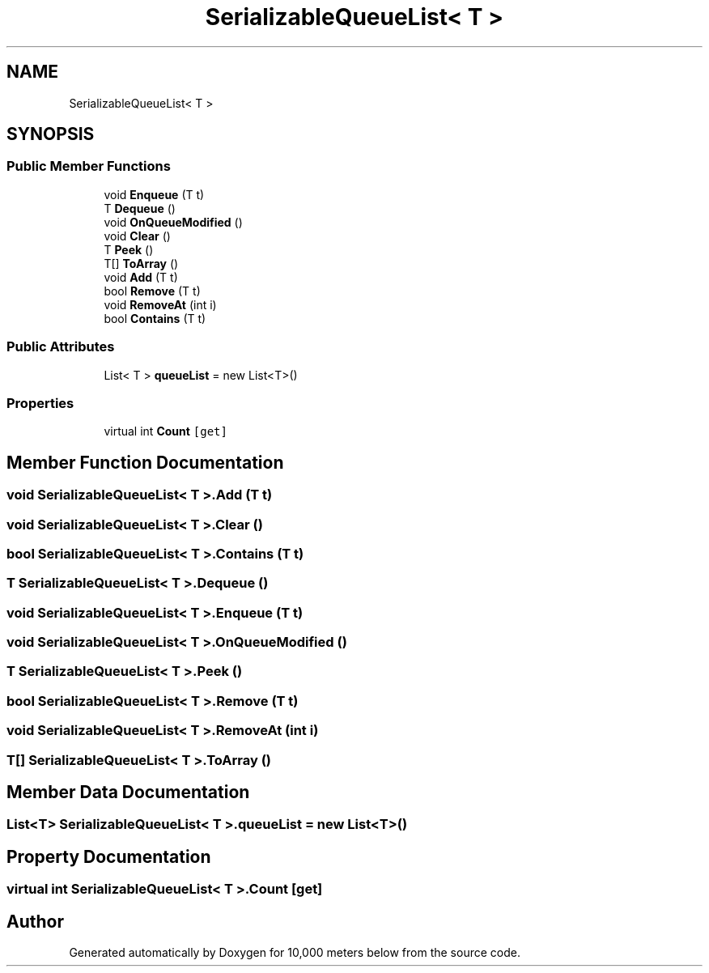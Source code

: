 .TH "SerializableQueueList< T >" 3 "Sun Dec 12 2021" "10,000 meters below" \" -*- nroff -*-
.ad l
.nh
.SH NAME
SerializableQueueList< T >
.SH SYNOPSIS
.br
.PP
.SS "Public Member Functions"

.in +1c
.ti -1c
.RI "void \fBEnqueue\fP (T t)"
.br
.ti -1c
.RI "T \fBDequeue\fP ()"
.br
.ti -1c
.RI "void \fBOnQueueModified\fP ()"
.br
.ti -1c
.RI "void \fBClear\fP ()"
.br
.ti -1c
.RI "T \fBPeek\fP ()"
.br
.ti -1c
.RI "T[] \fBToArray\fP ()"
.br
.ti -1c
.RI "void \fBAdd\fP (T t)"
.br
.ti -1c
.RI "bool \fBRemove\fP (T t)"
.br
.ti -1c
.RI "void \fBRemoveAt\fP (int i)"
.br
.ti -1c
.RI "bool \fBContains\fP (T t)"
.br
.in -1c
.SS "Public Attributes"

.in +1c
.ti -1c
.RI "List< T > \fBqueueList\fP = new List<T>()"
.br
.in -1c
.SS "Properties"

.in +1c
.ti -1c
.RI "virtual int \fBCount\fP\fC [get]\fP"
.br
.in -1c
.SH "Member Function Documentation"
.PP 
.SS "void \fBSerializableQueueList\fP< T >\&.Add (T t)"

.SS "void \fBSerializableQueueList\fP< T >\&.Clear ()"

.SS "bool \fBSerializableQueueList\fP< T >\&.Contains (T t)"

.SS "T \fBSerializableQueueList\fP< T >\&.Dequeue ()"

.SS "void \fBSerializableQueueList\fP< T >\&.Enqueue (T t)"

.SS "void \fBSerializableQueueList\fP< T >\&.OnQueueModified ()"

.SS "T \fBSerializableQueueList\fP< T >\&.Peek ()"

.SS "bool \fBSerializableQueueList\fP< T >\&.Remove (T t)"

.SS "void \fBSerializableQueueList\fP< T >\&.RemoveAt (int i)"

.SS "T[] \fBSerializableQueueList\fP< T >\&.ToArray ()"

.SH "Member Data Documentation"
.PP 
.SS "List<T> \fBSerializableQueueList\fP< T >\&.queueList = new List<T>()"

.SH "Property Documentation"
.PP 
.SS "virtual int \fBSerializableQueueList\fP< T >\&.Count\fC [get]\fP"


.SH "Author"
.PP 
Generated automatically by Doxygen for 10,000 meters below from the source code\&.
